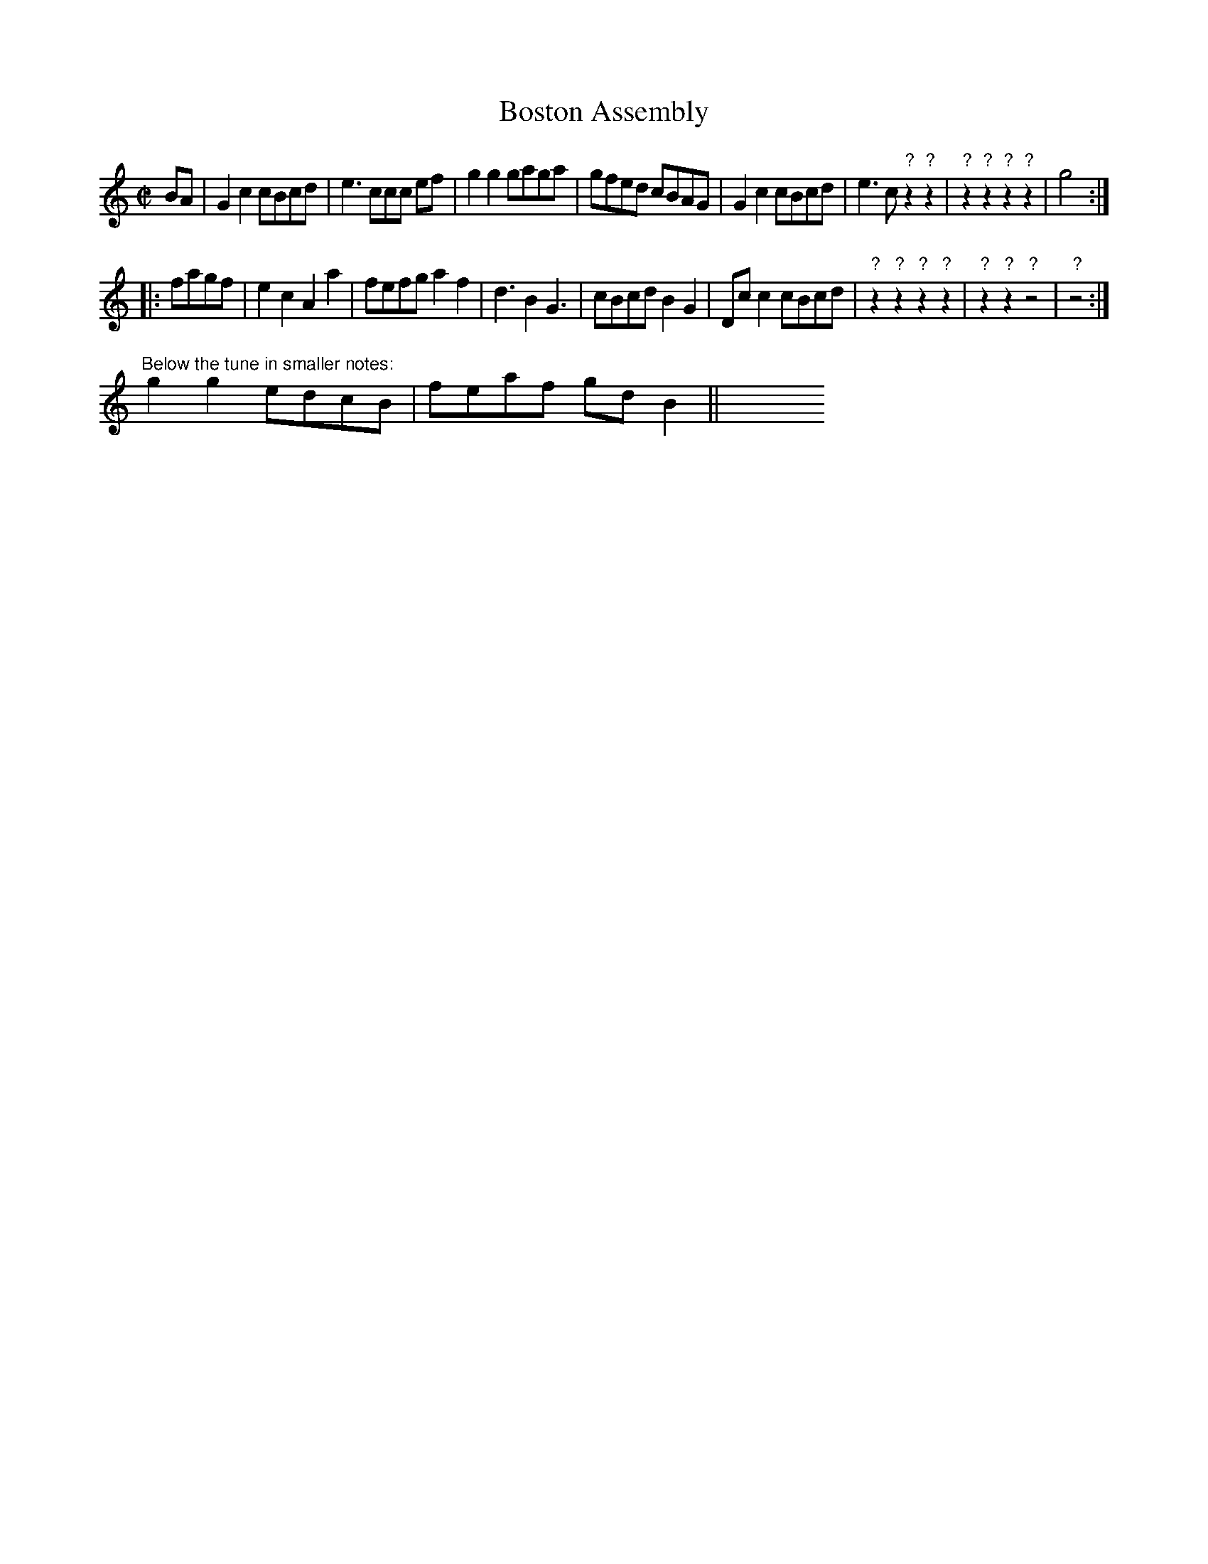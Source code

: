 X: 213
T: Boston Assembly
%R: march, reel
Z: 2017 John Chambers <jc:trillian.mit.edu>
B: John Treat - "Gamut for the Fifes", 1779, p.21 #3
F: https://archive.org/details/GamutFortheFifes
N: A significant chunk of the page's lower-right corner is missing.
M: C|
L: 1/8
K: C
% - - - - - - - - - - - - - - - - - - - - - - - - -
BA |\
G2c2 cBcd | e3 ccc ef | g2g2 gaga | gfed cBAG |\
G2c2 cBcd | e3 c"?"z2 "?"z2 | "?"z2"?"z2 "?"z2"?"z2 | g4 :|
|: fagf |\
e2c2 A2a2 | fefg a2f2 | d3 B2 G3 | cBcd B2G2 |\
Dcc2 cBcd | "?"z2"?"z2 "?"z2"?"z2 | "?"z2"?"z2 "?"z4  | "?"z4 :|
"Below the tune in smaller notes:"
g2g2 edcB | feaf gdB2 || y8 y8 y8 y8 y8 y8 y8 y8
% - - - - - - - - - - - - - - - - - - - - - - - - -
